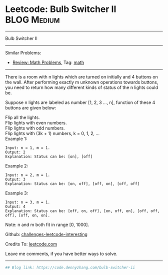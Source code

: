 * Leetcode: Bulb Switcher II                                              :BLOG:Medium:
#+STARTUP: showeverything
#+OPTIONS: toc:nil \n:t ^:nil creator:nil d:nil
:PROPERTIES:
:type:     math
:END:
---------------------------------------------------------------------
Bulb Switcher II
---------------------------------------------------------------------
Similar Problems:
- [[https://code.dennyzhang.com/review-math][Review: Math Problems,]] Tag: [[https://code.dennyzhang.com/tag/math][math]]
---------------------------------------------------------------------
There is a room with n lights which are turned on initially and 4 buttons on the wall. After performing exactly m unknown operations towards buttons, you need to return how many different kinds of status of the n lights could be.

Suppose n lights are labeled as number [1, 2, 3 ..., n], function of these 4 buttons are given below:

Flip all the lights.
Flip lights with even numbers.
Flip lights with odd numbers.
Flip lights with (3k + 1) numbers, k = 0, 1, 2, ...
Example 1:
#+BEGIN_EXAMPLE
Input: n = 1, m = 1.
Output: 2
Explanation: Status can be: [on], [off]
#+END_EXAMPLE

Example 2:
#+BEGIN_EXAMPLE
Input: n = 2, m = 1.
Output: 3
Explanation: Status can be: [on, off], [off, on], [off, off]
#+END_EXAMPLE

Example 3:
#+BEGIN_EXAMPLE
Input: n = 3, m = 1.
Output: 4
Explanation: Status can be: [off, on, off], [on, off, on], [off, off, off], [off, on, on].
#+END_EXAMPLE

Note: n and m both fit in range [0, 1000].

Github: [[url-external:https://github.com/DennyZhang/challenges-leetcode-interesting/tree/master/problems/bulb-switcher-ii][challenges-leetcode-interesting]]

Credits To: [[url-external:https://leetcode.com/problems/bulb-switcher-ii/description/][leetcode.com]]

Leave me comments, if you have better ways to solve.
---------------------------------------------------------------------

#+BEGIN_SRC python
## Blog link: https://code.dennyzhang.com/bulb-switcher-ii

#+END_SRC
